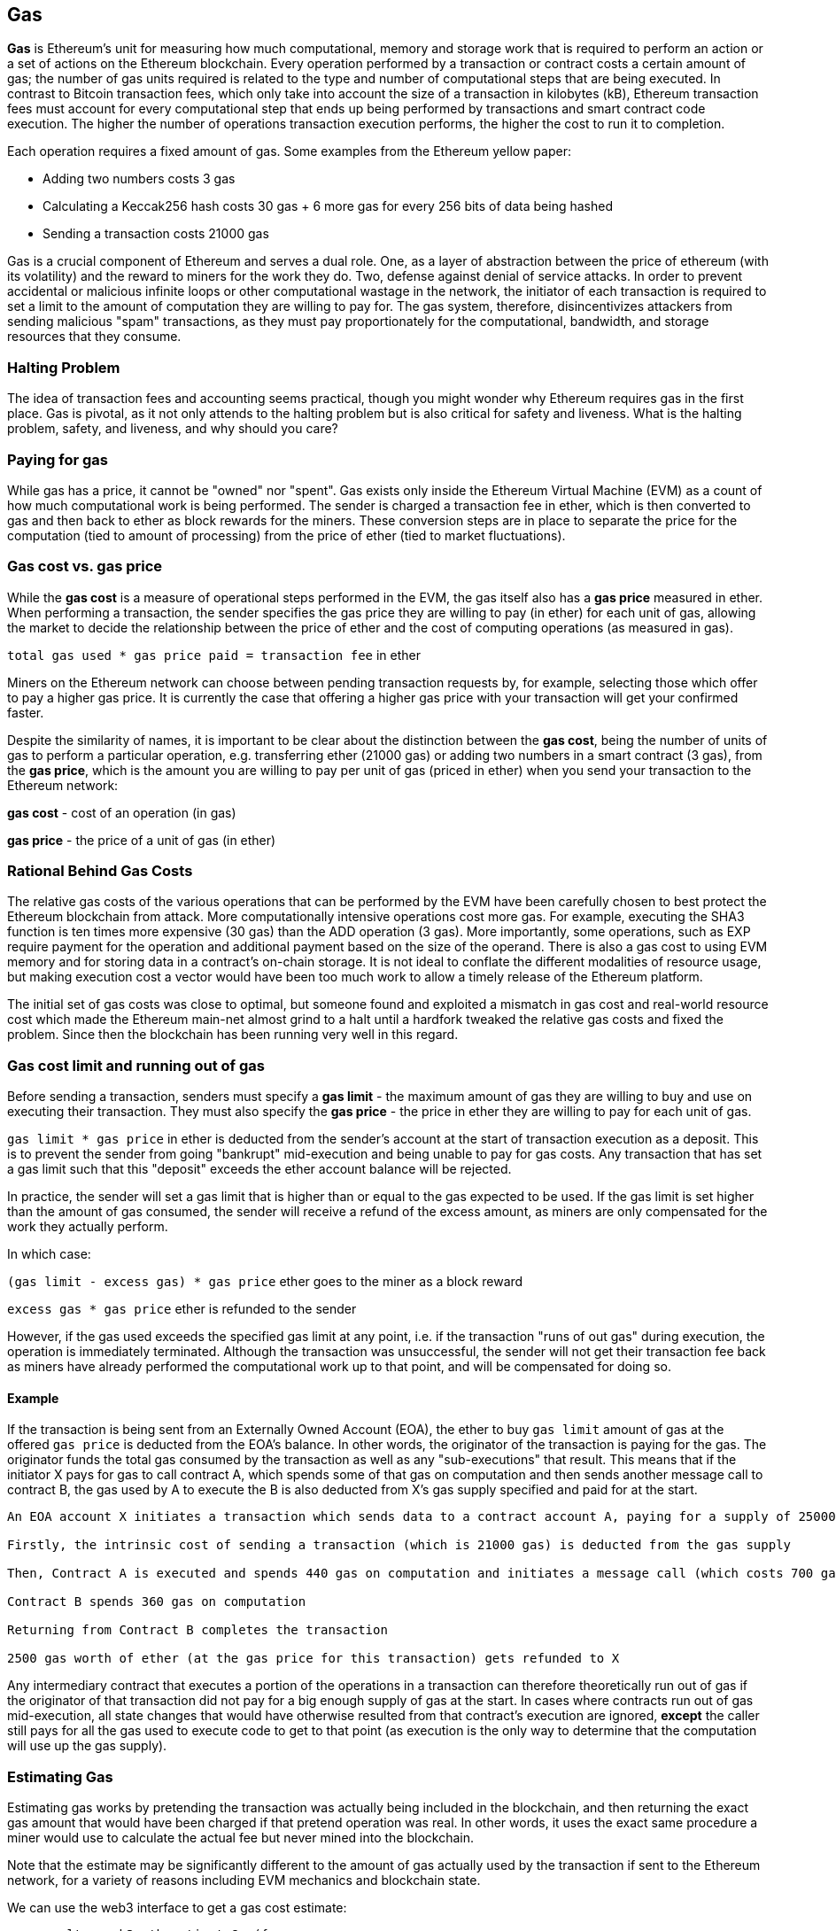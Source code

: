 [[gas]]
== Gas

////
Add high-level introduction, from a transactional and network perspective. then move to transactional - what is gas (unit to measure computational resources?), who needs it - when and why, how do you know how much is needed, how do you get it, what if I have too much, what if I don't have enough. move to block level, how does this transaction fit overall in a block (prioritization), who decides size, who decides fixed gas, gas refund. Future of gas.
////

**Gas** is Ethereum's unit for measuring how much computational, memory and storage work that is required to perform an action or a set of actions on the Ethereum blockchain. Every operation performed by a transaction or contract costs a certain amount of gas; the number of gas units required is related to the type and number of computational steps that are being executed. In contrast to Bitcoin transaction fees, which only take into account the size of a transaction in kilobytes (kB), Ethereum transaction fees must account for every computational step that ends up being performed by transactions and smart contract code execution. The higher the number of operations transaction execution performs, the higher the cost to run it to completion.

Each operation requires a fixed amount of gas. Some examples from the Ethereum yellow paper:

* Adding two numbers costs 3 gas
* Calculating a Keccak256 hash costs 30 gas + 6 more gas for every 256 bits of data being hashed
* Sending a transaction costs 21000 gas

Gas is a crucial component of Ethereum and serves a dual role. One, as a layer of abstraction between the price of ethereum (with its volatility) and the reward to miners for the work they do. Two, defense against denial of service attacks. In order to prevent accidental or malicious infinite loops or other computational wastage in the network, the initiator of each transaction is required to set a limit to the amount of computation they are willing to pay for. The gas system, therefore, disincentivizes attackers from sending malicious "spam" transactions, as they must pay proportionately for the computational, bandwidth, and storage resources that they consume.


=== Halting Problem

////
TODO
////

The idea of transaction fees and accounting seems practical, though you might wonder why Ethereum requires gas in the first place. Gas is pivotal, as it not only attends to the halting problem but is also critical for safety and liveness. What is the halting problem, safety, and liveness, and why should you care?

=== Paying for gas

While gas has a price, it cannot be "owned" nor "spent". Gas exists only inside the Ethereum Virtual Machine (EVM) as a count of how much computational work is being performed. The sender is charged a transaction fee in ether, which is then converted to gas and then back to ether as block rewards for the miners. These conversion steps are in place to separate the price for the computation (tied to amount of processing) from the price of ether (tied to market fluctuations).

=== Gas cost vs. gas price

While the **gas cost** is a measure of operational steps performed in the EVM, the gas itself also has a **gas price** measured in ether. When performing a transaction, the sender specifies the gas price they are willing to pay (in ether) for each unit of gas, allowing the market to decide the relationship between the price of ether and the cost of computing operations (as measured in gas).

`total gas used * gas price paid = transaction fee` in ether

Miners on the Ethereum network can choose between pending transaction requests by, for example, selecting those which offer to pay a higher gas price. It is currently the case that offering a higher gas price with your transaction will get your confirmed faster.

Despite the similarity of names, it is important to be clear about the distinction between the *gas cost*, being the number of units of gas to perform a particular operation, e.g. transferring ether (21000 gas) or adding two numbers in a smart contract (3 gas), from the *gas price*, which is the amount you are willing to pay per unit of gas (priced in ether) when you send your transaction to the Ethereum network:

*gas cost* - cost of an operation (in gas)

*gas price* - the price of a unit of gas (in ether)


=== Rational Behind Gas Costs

The relative gas costs of the various operations that can be performed by the EVM have been carefully chosen to best protect the Ethereum blockchain from attack. More computationally intensive operations cost more gas. For example, executing the +SHA3+ function is ten times more expensive (30 gas) than the +ADD+ operation (3 gas). More importantly, some operations, such as +EXP+ require payment for the operation and additional payment based on the size of the operand. There is also a gas cost to using EVM memory and for storing data in a contract's on-chain storage. It is not ideal to conflate the different modalities of resource usage, but making execution cost a vector would have been too much work to allow a timely release of the Ethereum platform.

The initial set of gas costs was close to optimal, but someone found and exploited a mismatch in gas cost and real-world resource cost which made the Ethereum main-net almost grind to a halt until a hardfork tweaked the relative gas costs and fixed the problem. Since then the blockchain has been running very well in this regard.


=== Gas cost limit and running out of gas

Before sending a transaction, senders must specify a **gas limit** - the maximum amount of gas they are willing to buy and use on executing their transaction. They must also specify the **gas price** - the price in ether they are willing to pay for each unit of gas.

`gas limit * gas price` in ether is deducted from the sender's account at the start of transaction execution as a deposit. This is to prevent the sender from going "bankrupt" mid-execution and being unable to pay for gas costs. Any transaction that has set a gas limit such that this "deposit" exceeds the ether account balance will be rejected.

In practice, the sender will set a gas limit that is higher than or equal to the gas expected to be used. If the gas limit is set higher than the amount of gas consumed, the sender will receive a refund of the excess amount, as miners are only compensated for the work they actually perform.

In which case:

`(gas limit - excess gas) * gas price` ether goes to the miner as a block reward

`excess gas * gas price` ether is refunded to the sender

However, if the gas used exceeds the specified gas limit at any point, i.e. if the transaction "runs of out gas" during execution, the operation is immediately terminated. Although the transaction was unsuccessful, the sender will not get their transaction fee back as miners have already performed the computational work up to that point, and will be compensated for doing so.

==== Example

////
Let's look at an example.
////

If the transaction is being sent from an Externally Owned Account (EOA), the ether to buy `gas limit` amount of gas at the offered `gas price` is deducted from the EOA's balance. In other words, the originator of the transaction is paying for the gas. The originator funds the total gas consumed by the transaction as well as any "sub-executions" that result. This means that if the initiator X pays for gas to call contract A, which spends some of that gas on computation and then sends another message call to contract B, the gas used by A to execute the B is also deducted from X's gas supply specified and paid for at the start.

```
An EOA account X initiates a transaction which sends data to a contract account A, paying for a supply of 25000 gas for the whole transaction

Firstly, the intrinsic cost of sending a transaction (which is 21000 gas) is deducted from the gas supply

Then, Contract A is executed and spends 440 gas on computation and initiates a message call (which costs 700 gas) to Contract B

Contract B spends 360 gas on computation

Returning from Contract B completes the transaction

2500 gas worth of ether (at the gas price for this transaction) gets refunded to X
```

Any intermediary contract that executes a portion of the operations in a transaction can therefore theoretically run out of gas if the originator of that transaction did not pay for a big enough supply of gas at the start. In cases where contracts run out of gas mid-execution, all state changes that would have otherwise resulted from that contract's execution are ignored, *except* the caller still pays for all the gas used to execute code to get to that point (as execution is the only way to determine that the computation will use up the gas supply).

=== Estimating Gas

////
Source: https://ethereum.stackexchange.com/a/515/19763
License: CC0
Added by: @naveensrinivasan
////

Estimating gas works by pretending the transaction was actually being included in the blockchain, and then returning the exact gas amount that would have been charged if that pretend operation was real. In other words, it uses the exact same procedure a miner would use to calculate the actual fee but never mined into the blockchain.

Note that the estimate may be significantly different to the amount of gas actually used by the transaction if sent to the Ethereum network, for a variety of reasons including EVM mechanics and blockchain state.

We can use the web3 interface to get a gas cost estimate:

``` javascript
var result = web3.eth.estimateGas({
    to: "0xc4abd0339eb8d57087278718986382264244252f",
    data: "0xc6888fa10000000000000000000000000000000000000000000000000000000000000003"
});
console.log(result); // "0x0000000000000000000000000000000000000000000000000000000000000015"
```

=== Gas price and transaction prioritization

Gas price is the amount (in ether) that the transaction sender is willing to pay for each unit of gas used. The miner who mines the next block gets to decide which transactions to include. Since gas price is factored into the transaction fee they will receive as a reward, they are more likely to include transactions with the highest gas prices first. If the sender sets the gas price too low, they may have to wait a long time before their transaction gets confirmed. As such, setting a gas price for a transaction is a trade off between trying to save money and how long you're willing to wait for confirmation.

Miners can also decide the order in which transactions are included in a block. Since multiple miners are competing to append their block to the blockchain, the order of transactions within a block is arbitrarily decided by the "winning" miner and then the other miners verify with that order. Note that while transactions from different accounts can be ordered arbitrarily, transactions from an individual account must be executed in the order of the transaction nonces.

=== Block gas limit

Block gas limits are the maximum amount of gas allowed in a block to determine how many transactions can fit into a block. For example, let’s say we have 5 transactions where their gas limits have been set to 30,000, 30,000, 40,000, 50,000 and 50,000. If the block gas limit is 180,000, then four transactions can fit in the block, while the remaining transaction will have to wait for a future block. As previously discussed, miners decide which transactions to include in a block. Different miners are likely to select different combinations, mainly due to the different orders that they are likely to receive them in. If a miner tries to include a transaction that requires more gas than the current block gas limit, it will be rejected by the network. Most Ethereum clients will issue a warning even before that point, with a message along the lines of “transaction exceeds block gas limit”. The block gas limit is currently around 5 million gas at the time of writing according to https://etherscan.io, meaning around 238 transactions that each consume 21000 gas can fit into a block.

=== Who decides what the block gas limit is?

The miners on the network collectively decide what the block gas limit is. Individuals who want to mine on the Ethereum network use a mining program, such as ethminer, which connects to a Geth or Parity Ethereum client. The Ethereum protocol has a built in mechanism where miners can vote on the gas limit so capacity can be increased without having to coordinate on a hard fork. The miner of a block is able to adjust the block gas limit by a factor of 1/1024 (0.0976%) in either direction. The result of this is an adjustable block size based on the needs of the network at the time. This mechanism is coupled with a default mining strategy where miners vote on a gas limit which is at least 4.7 million gas, but which targets a value of 150% of the average of recent total gas usage per block (using a 1024-block exponential moving average to be more precise). This allows for capacity to organically increase. Miners can choose to change this, but many of them do not and leave the default.

=== Gas refund
Ethereum encourages the deleting of used storage variables and accounts by refunding some of the gas used during contract execution.

There are 2 operations in the EVM with what you might call negative gas costs:

1. Deleting a contract (SELFDESTRUCT) is worth a refund of 24,000 gas
2. Setting a storage address holding a non-zero value to zero (SSTORE[x] = 0) is worth a refund of 15,000 gas

Note that the maximum refund is half the total amount of gas used for the transaction (rounding down). This is to clearly avoid mischievous activity based around this refund mechanism.

==== GasToken

GasToken is an ERC20 compliant token that allows anyone to "bank" gas when the gas price is low and use it when gas price is high. By making it a tradeable asset, it essentially creates a gas market.
It works by taking advantage of the gas refund mechanism described earlier.

You can learn about the maths involved in calculating the profitability and how to use the released gas at https://gastoken.io/

=== Rent fee
There is currently a proposal in the Ethereum community about charging smart contracts a "rent fee" to be kept alive.

In the case the rent would not be paid, the smart contract would be put to "sleep" making it and its data inaccessible even for a simple read. A contract put into sleep would need to be awakened by paying rent and submitting a Merkle proof.

https://github.com/ethereum/EIPs/issues/35
https://ethresear.ch/t/a-simple-and-principled-way-to-compute-rent-fees/1455
https://ethresear.ch/t/improving-the-ux-of-rent-with-a-sleeping-waking-mechanism/1480
